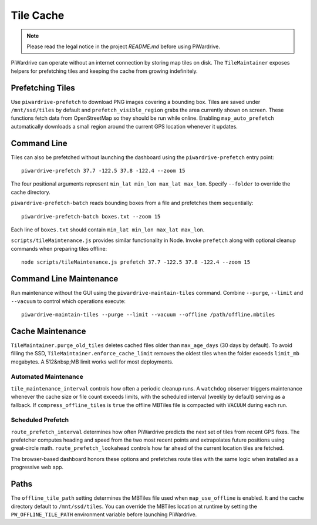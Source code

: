 Tile Cache
==========
.. note::
   Please read the legal notice in the project `README.md` before using PiWardrive.


PiWardrive can operate without an internet connection by storing map tiles on disk.  The
``TileMaintainer`` exposes helpers for prefetching tiles and keeping
the cache from growing indefinitely.

Prefetching Tiles
-----------------

Use ``piwardrive-prefetch`` to download PNG images
covering a bounding box.  Tiles are saved under ``/mnt/ssd/tiles`` by default and
``prefetch_visible_region`` grabs the area currently shown on screen.  These
functions fetch data from OpenStreetMap so they should be run while online.
Enabling ``map_auto_prefetch`` automatically downloads a small region around the
current GPS location whenever it updates.

Command Line
------------

Tiles can also be prefetched without launching the dashboard using the
``piwardrive-prefetch`` entry point::

   piwardrive-prefetch 37.7 -122.5 37.8 -122.4 --zoom 15

The four positional arguments represent ``min_lat min_lon max_lat max_lon``.
Specify ``--folder`` to override the cache directory.

``piwardrive-prefetch-batch`` reads bounding boxes from a file and prefetches
them sequentially::

   piwardrive-prefetch-batch boxes.txt --zoom 15

Each line of ``boxes.txt`` should contain ``min_lat min_lon max_lat max_lon``.

``scripts/tileMaintenance.js`` provides similar functionality in Node.  Invoke
``prefetch`` along with optional cleanup commands when preparing tiles
offline::

   node scripts/tileMaintenance.js prefetch 37.7 -122.5 37.8 -122.4 --zoom 15

Command Line Maintenance
-----------------------

Run maintenance without the GUI using the ``piwardrive-maintain-tiles`` command. Combine ``--purge``, ``--limit`` and ``--vacuum`` to control which operations execute::

   piwardrive-maintain-tiles --purge --limit --vacuum --offline /path/offline.mbtiles

Cache Maintenance
-----------------

``TileMaintainer.purge_old_tiles`` deletes cached files older
than ``max_age_days`` (30 days by default).  To avoid filling the SSD,
``TileMaintainer.enforce_cache_limit`` removes the oldest
tiles when the folder exceeds ``limit_mb`` megabytes.  A 512&nbsp;MB limit works
well for most deployments.

Automated Maintenance
~~~~~~~~~~~~~~~~~~~~~

``tile_maintenance_interval`` controls how often a periodic cleanup runs.  A
``watchdog`` observer triggers maintenance whenever the cache size or file count
exceeds limits, with the scheduled interval (weekly by default) serving as a
fallback. If ``compress_offline_tiles`` is ``true`` the offline MBTiles file is
compacted with ``VACUUM`` during each run.

Scheduled Prefetch
~~~~~~~~~~~~~~~~~~

``route_prefetch_interval`` determines how often PiWardrive predicts the next
set of tiles from recent GPS fixes. The prefetcher computes heading and speed
from the two most recent points and extrapolates future positions using
great‑circle math. ``route_prefetch_lookahead`` controls how far ahead of the
current location tiles are fetched.

The browser-based dashboard honors these options and prefetches route tiles
with the same logic when installed as a progressive web app.


Paths
-----

The ``offline_tile_path`` setting determines the MBTiles file used when
``map_use_offline`` is enabled.  It and the cache directory default to
``/mnt/ssd/tiles``.  You can override the MBTiles location at runtime by
setting the ``PW_OFFLINE_TILE_PATH`` environment variable before launching
PiWardrive.
